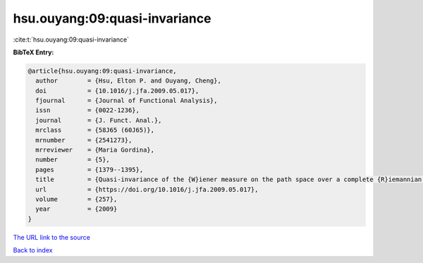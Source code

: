 hsu.ouyang:09:quasi-invariance
==============================

:cite:t:`hsu.ouyang:09:quasi-invariance`

**BibTeX Entry:**

.. code-block:: bibtex

   @article{hsu.ouyang:09:quasi-invariance,
     author        = {Hsu, Elton P. and Ouyang, Cheng},
     doi           = {10.1016/j.jfa.2009.05.017},
     fjournal      = {Journal of Functional Analysis},
     issn          = {0022-1236},
     journal       = {J. Funct. Anal.},
     mrclass       = {58J65 (60J65)},
     mrnumber      = {2541273},
     mrreviewer    = {Maria Gordina},
     number        = {5},
     pages         = {1379--1395},
     title         = {Quasi-invariance of the {W}iener measure on the path space over a complete {R}iemannian manifold},
     url           = {https://doi.org/10.1016/j.jfa.2009.05.017},
     volume        = {257},
     year          = {2009}
   }
`The URL link to the source <https://doi.org/10.1016/j.jfa.2009.05.017>`_


`Back to index <../By-Cite-Keys.html>`_

